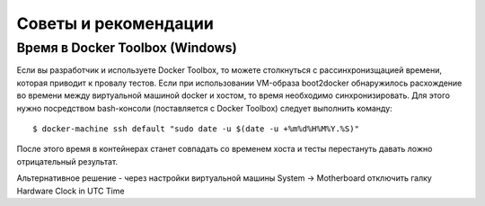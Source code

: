 .. _tips_and_tricks:

Советы и рекомендации
========================

Время в Docker Toolbox (Windows)
--------------------------------

Если вы разработчик и используете Docker Toolbox, то можете столкнуться с рассинхронизщацией времени, которая
приводит к провалу тестов. Если при использовании VM-образа boot2docker обнаружилось расхождение во времени между
виртуальной машиной docker и хостом, то время необходимо синхронизировать. Для этого нужно посредством bash-консоли
(поставляется с Docker Toolbox) следует выполнить команду:

.. parsed-literal::

    $ docker-machine ssh default "sudo date -u $(date -u +%m%d%H%M%Y.%S)"

После этого время в контейнерах станет совпадать со временем хоста и тесты перестануть давать ложно отрицательный
результат.

Альтернативное решение - через настройки виртуальной машины System -> Motherboard отключить галку Hardware Clock in UTC Time
